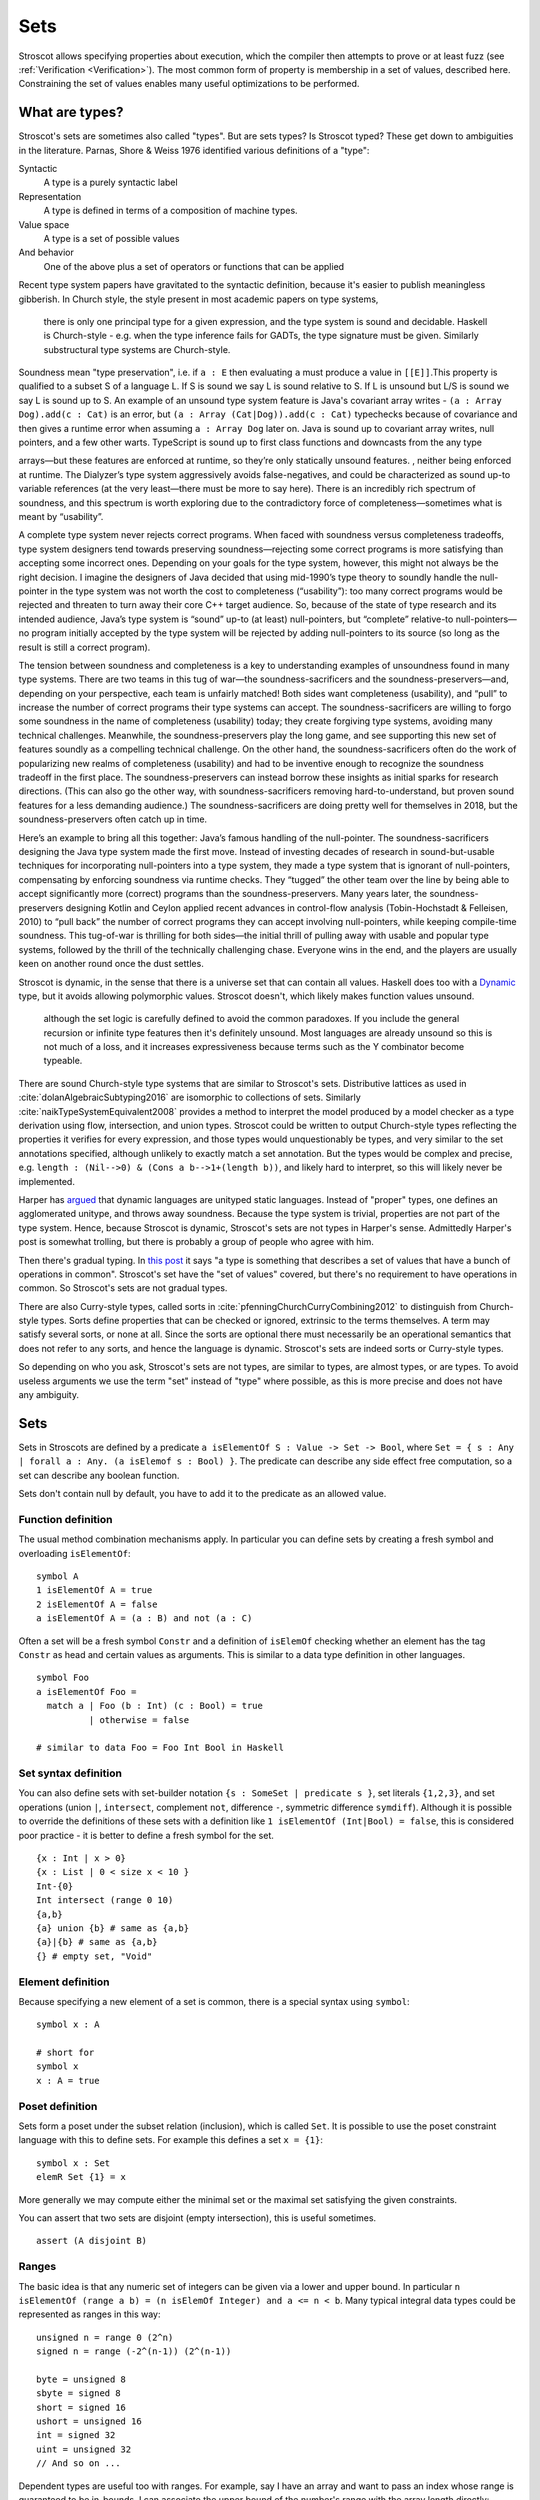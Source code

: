 Sets
####

Stroscot allows specifying properties about execution, which the compiler then attempts to prove or at least fuzz (see :ref:`Verification <Verification>`). The most common form of property is membership in a set of values, described here. Constraining the set of values enables many useful optimizations to be performed.

What are types?
===============

Stroscot's sets are sometimes also called "types". But are sets types? Is Stroscot typed? These get down to ambiguities in the literature. Parnas, Shore & Weiss 1976 identified various definitions of a "type":

Syntactic
    A type is a purely syntactic label
Representation
    A type is defined in terms of a composition of machine types.
Value space
    A type is a set of possible values
And behavior
    One of the above plus a set of operators or functions that can be applied

Recent type system papers have gravitated to the syntactic definition, because it's easier to publish meaningless gibberish.
In Church style, the style present in most academic papers on type systems,

 there is only one principal type for a given expression, and the type system is sound and decidable. Haskell is Church-style - e.g. when the type inference fails for GADTs, the type signature must be given. Similarly substructural type systems are Church-style.

Soundness mean "type preservation", i.e. if ``a : E`` then evaluating ``a`` must produce a value in ``[[E]]``.This property is qualified to a subset S of a language L. If S is sound we say L is sound relative to S. If L is unsound but L/S is sound we say L is sound up to S. An example of an unsound type system feature is Java's covariant array writes - ``(a : Array Dog).add(c : Cat)`` is an error, but ``(a : Array (Cat|Dog)).add(c : Cat)`` typechecks because of covariance and then gives a runtime error when assuming ``a : Array Dog`` later on. Java is sound up to covariant array writes, null pointers, and a few other warts. TypeScript is sound up to first class functions and downcasts from the any type

arrays—but these features are enforced at runtime, so they’re only statically unsound features. , neither being enforced at runtime. The Dialyzer’s type system aggressively avoids false-negatives, and could be characterized as sound up-to variable references (at the very least—there must be more to say here). There is an incredibly rich spectrum of soundness, and this spectrum is worth exploring due to the contradictory force of completeness—sometimes what is meant by “usability”.

A complete type system never rejects correct programs. When faced with soundness versus completeness tradeoffs, type system designers tend towards preserving soundness—rejecting some correct programs is more satisfying than accepting some incorrect ones. Depending on your goals for the type system, however, this might not always be the right decision. I imagine the designers of Java decided that using mid-1990’s type theory to soundly handle the null-pointer in the type system was not worth the cost to completeness (“usability”): too many correct programs would be rejected and threaten to turn away their core C++ target audience. So, because of the state of type research and its intended audience, Java’s type system is “sound” up-to (at least) null-pointers, but “complete” relative-to null-pointers—no program initially accepted by the type system will be rejected by adding null-pointers to its source (so long as the result is still a correct program).

The tension between soundness and completeness is a key to understanding examples of unsoundness found in many type systems. There are two teams in this tug of war—the soundness-sacrificers and the soundness-preservers—and, depending on your perspective, each team is unfairly matched! Both sides want completeness (usability), and “pull” to increase the number of correct programs their type systems can accept. The soundness-sacrificers are willing to forgo some soundness in the name of completeness (usability) today; they create forgiving type systems, avoiding many technical challenges. Meanwhile, the soundness-preservers play the long game, and see supporting this new set of features soundly as a compelling technical challenge. On the other hand, the soundness-sacrificers often do the work of popularizing new realms of completeness (usability) and had to be inventive enough to recognize the soundness tradeoff in the first place. The soundness-preservers can instead borrow these insights as initial sparks for research directions. (This can also go the other way, with soundness-sacrificers removing hard-to-understand, but proven sound features for a less demanding audience.) The soundness-sacrificers are doing pretty well for themselves in 2018, but the soundness-preservers often catch up in time.

Here’s an example to bring all this together: Java’s famous handling of the null-pointer. The soundness-sacrificers designing the Java type system made the first move. Instead of investing decades of research in sound-but-usable techniques for incorporating null-pointers into a type system, they made a type system that is ignorant of null-pointers, compensating by enforcing soundness via runtime checks. They “tugged” the other team over the line by being able to accept significantly more (correct) programs than the soundness-preservers. Many years later, the soundness-preservers designing Kotlin and Ceylon applied recent advances in control-flow analysis (Tobin-Hochstadt & Felleisen, 2010) to “pull back” the number of correct programs they can accept involving null-pointers, while keeping compile-time soundness. This tug-of-war is thrilling for both sides—the initial thrill of pulling away with usable and popular type systems, followed by the thrill of the technically challenging chase. Everyone wins in the end, and the players are usually keen on another round once the dust settles.



Stroscot is dynamic, in the sense that there is a universe set that can contain all values. Haskell does too with a `Dynamic <https://hackage.haskell.org/package/base-4.16.1.0/docs/Data-Dynamic.html>`__ type, but it avoids allowing polymorphic values. Stroscot doesn't, which likely makes function values unsound.

 although the set logic is carefully defined to avoid the common paradoxes. If you include the general recursion or infinite type features then it's definitely unsound. Most languages are already unsound so this is not much of a loss, and it increases expressiveness because terms such as the Y combinator become typeable.

There are sound Church-style type systems that are similar to Stroscot's sets. Distributive lattices as used in :cite:`dolanAlgebraicSubtyping2016` are isomorphic to collections of sets. Similarly :cite:`naikTypeSystemEquivalent2008` provides a method to interpret the model produced by a model checker as a type derivation using flow, intersection, and union types. Stroscot could be written to output Church-style types reflecting the properties it verifies for every expression, and those types would unquestionably be types, and very similar to the set annotations specified, although unlikely to exactly match a set annotation. But the types would be complex and precise, e.g. ``length : (Nil-->0) & (Cons a b-->1+(length b))``, and likely hard to interpret, so this will likely never be implemented.

Harper has `argued <https://existentialtype.wordpress.com/2011/03/19/dynamic-languages-are-static-languages/>`__ that dynamic languages are unityped static languages. Instead of "proper" types, one defines an agglomerated unitype, and throws away soundness. Because the type system is trivial, properties are not part of the type system. Hence, because Stroscot is dynamic, Stroscot's sets are not types in Harper's sense. Admittedly Harper's post is somewhat trolling, but there is probably a group of people who agree with him.

Then there's gradual typing. In `this post <https://wphomes.soic.indiana.edu/jsiek/what-is-gradual-typing/>`__ it says "a type is something that describes a set of values that have a bunch of operations in common". Stroscot's set have the "set of values" covered, but there's no requirement to have operations in common. So Stroscot's sets are not gradual types.

There are also Curry-style types, called sorts in :cite:`pfenningChurchCurryCombining2012` to distinguish from Church-style types. Sorts define properties that can be checked or ignored, extrinsic to the terms themselves. A term may satisfy several sorts, or none at all. Since the sorts are optional there must necessarily be an operational semantics that does not refer to any sorts, and hence the language is dynamic. Stroscot's sets are indeed sorts or Curry-style types.

So depending on who you ask, Stroscot's sets are not types, are similar to types, are almost types, or are types. To avoid useless arguments we use the term "set" instead of "type" where possible, as this is more precise and does not have any ambiguity.

Sets
====

Sets in Stroscots are defined by a predicate ``a isElementOf S : Value -> Set -> Bool``, where ``Set = { s : Any | forall a : Any. (a isElemof s : Bool) }``. The predicate can describe any side effect free computation, so a set can describe any boolean function.

Sets don't contain null by default, you have to add it to the predicate as an allowed value.

Function definition
-------------------

The usual method combination mechanisms apply. In particular you can define sets by creating a fresh symbol and overloading ``isElementOf``:

::

  symbol A
  1 isElementOf A = true
  2 isElementOf A = false
  a isElementOf A = (a : B) and not (a : C)

Often a set will be a fresh symbol ``Constr`` and a definition of ``isElemOf`` checking whether an element has the tag ``Constr`` as head and certain values as arguments. This is similar to a data type definition in other languages.

::

  symbol Foo
  a isElementOf Foo =
    match a | Foo (b : Int) (c : Bool) = true
            | otherwise = false

  # similar to data Foo = Foo Int Bool in Haskell

Set syntax definition
---------------------

You can also define sets with set-builder notation ``{s : SomeSet | predicate s }``, set literals ``{1,2,3}``, and set operations (union ``|``, ``intersect``, complement ``not``, difference ``-``, symmetric difference ``symdiff``). Although it is possible to override the definitions of these sets with a definition like ``1 isElementOf (Int|Bool) = false``, this is considered poor practice - it is better to define a fresh symbol for the set.

::

  {x : Int | x > 0}
  {x : List | 0 < size x < 10 }
  Int-{0}
  Int intersect (range 0 10)
  {a,b}
  {a} union {b} # same as {a,b}
  {a}|{b} # same as {a,b}
  {} # empty set, "Void"

Element definition
------------------

Because specifying a new element of a set is common, there is a special syntax using ``symbol``:

::

  symbol x : A

  # short for
  symbol x
  x : A = true

Poset definition
----------------

Sets form a poset under the subset relation (inclusion), which is called ``Set``. It is possible to use the poset constraint language with this to define sets. For example this defines a set ``x = {1}``:

::

   symbol x : Set
   elemR Set {1} = x

More generally we may compute either the minimal set or the maximal set satisfying the given constraints.

You can assert that two sets are disjoint (empty intersection), this is useful sometimes.

::

  assert (A disjoint B)

Ranges
------

The basic idea is that any numeric set of integers can be given via a lower and upper bound. In particular ``n isElementOf (range a b) = (n isElemOf Integer) and a <= n < b``. Many typical integral data types could be represented as ranges in this way:

::

  unsigned n = range 0 (2^n)
  signed n = range (-2^(n-1)) (2^(n-1))

  byte = unsigned 8
  sbyte = signed 8
  short = signed 16
  ushort = unsigned 16
  int = signed 32
  uint = unsigned 32
  // And so on ...

Dependent types are useful too with ranges. For example, say I have an array and want to pass an index whose range is guaranteed to be in-bounds. I can associate the upper bound of the number's range with the array length directly:

::

  get : forall T. (array : Array T) -> range 0 (length array) -> T
  get array index = array[index]

Fixed-point rationals
---------------------

There are also fixed-point rational formats like ``x divided_by 2^5 : Scaled int (2^5)`` where ``x`` is an integer and ``2^5 `` is the denominator. The definition is just ``Scaled t d = { x : Rational | numerator x isElemOf t and denominator x == d }``.

Enumeration
-----------

An enumeration is a set of symbols but the order of the symbols is defined.

::

   enum Doneness {Rare, MediumRare, Medium, WellDone}

   Rare < WellDone # true

It's a macro that defines the symbols, a comparison operator, conversion to/from an integer, and other operations.

ADTs
----

Abstract data types are sets containing trees of uninterpreted symbols. So a datatype declaration (from `here <https://github.com/UlfNorell/insane/blob/master/Context.agda>`__)

::

   data Cxt [ Ty : Cxt Ty -> Set ] : Set where
      nil  : Cxt Ty
      snoc : (G : Cxt Ty) -> Ty G -> Cxt Ty

is equivalent to

::

   symbol nil
   symbol snoc
   Cxt Ty = a = arbElem(); assume(a isOfType Cxt Ty); assert(Ty a isElemOf Set); Set { x where
      (x == nil
      or exists G y. x == (snoc G y) && G isElemOf (Cxt Ty) && y isElemOf (Ty G))
   }

:cite:`dolanPolymorphismSubtypingType2017` section 2.2 says the recursive appearance of ``Cxt Ty`` is interpreted using the least pre-fixed point and Bekić's theorem, but I think any fixed point will do.

Records
-------

Record specifications can be closed, listing all properties, or open, allowing other associations not mentioned. For example ``{a: "s", b: 2} isElementOf OpenRec [("b",Int)]``. The fields can be ordered or unordered. Some fields can be omitted, i.e. they are optional. This is different from a ``Maybe`` type because ``{a: Nothing}`` is distinct from ``{}``. This can be accomplished by writing ``Rec [("b",Int,Optional)]``.

Rich Hickey seems to think values like ``("b",Int)`` are important and should have names like ``:b`` and ``:c``, so you can write ``{b: 2, c: 3} isElementOf Rec [:b,opt :c]``. I guess? It could be useful if you use the same fields a lot, but it doesn't save too much typing. The real optimization is defining collections of fields, so you can write ``Rec ([:b,:c] ++ standardfields)``.

Clojure also has this thing about namespace qualification for records. XML had qualified names (namespaces), JSON doesn't. Everybody has switched from XML to JSON. So it seems like namespaces are overcomplicating the issue. Generally formats have a single domain of authority and don't need namespacing - the interpretation of a field is a property of the schema, not the value. This can be seen in the evolution of the ``<svg>`` element from

If you do have user-defined fields and need some simple thing to avoid key collisions you can use long key names like "org.mycompany.thing". This relies on the simple assumption that non-namespaced property names won’t have "." in them. But unlike a namespace mechanism this doesn't view unqualified names as incomplete qualified names, rather it sees qualified names as over-specialized names. "Over" is because you can't access it like ``obj.org.mycompany.thing``, you have to write ``obj["org.mycompany.thing"]``.

Tracing
-------

Often when checking if a value is in a set we want a detailed explanation why a value is not in a set, e.g. ``(1,"a") isElementOf (Int,Int)`` could output ``not element: second component "a" is not in set Int``. More generally the message looks like ``not element: $at $val is not in set $set`` and there is a stack of such messages from most specific to the overall expression.

Alternately we could provide the reduction history, something like:

::

  (1,"a") isElementOf (Int,Int)
  1 isElementOf Int and "a" isElementOf Int
  True and "a" isElementOf Int
  True and False
  False

But basically this is an error message and error messages are hard.

Annotations
===========

Programmers can use annotations to say that a value is in a specific set. This restricts the possible range of values an identifier may take, allowing the compiler to optimize for a specific runtime representation.

Set annotations are translated to assertions, and these assertions are statically checked, meaning values outside the set will give an assertion failure.

::

  a : T = { assert(a isElemOf T); a }

Don't override ``:``, it is intended as a no-op. For conversions use the explicit function ``convert Int64 2``.

Function annotations
====================

The main function type declaration restricts the definition of the function so it is only applied on the type, i.e. without other definitions the function is not defined outside its type. You can define multiple restricted functions to obtain overloaded behavior on different types. The restriction shows up in documentation and IDE tooltips.

::

   A : S -> T -> Int
   A = ...

   -- expands to

   A$untyped = ...
   A s t | $args isElemOf (S,T) = {
      ret = A$untyped $args
      assert (ret isElemOf Int)
      ret
   }

This behavior seems more similar to the type declarations found in other languages, hence why it is the default. E.g. in Rust ``i32 f(i32)`` cannot be applied to ``i64``, whereas with the ``check`` version ``f`` could be applied to ``i64``.

Dependent types
---------------

The types can bind the value, so Stroscot can express dependent types. And the values are in scope in the type, so even `insanely dependent types <https://github.com/UlfNorell/insane/>`__ can be defined:

::

  A : (s : S s) -> T s
  A = ...

  -- expands to
  A$untyped = ...
  A s | $args isElemOf (S s) = {
      ret = A$untyped $args
      assert (ret isElemOf (T s))
      ret

Check
-----

Another version of typing functions simply checks compatibility with a type, that the return value is in the expected set over the whole input range.

::

   A = ...

   check A : S -> Int

   -- expands to

   A = ...

   {
     s = arbElem()
     assume(s isElemOf S)
     assert(A s isElemOf Int)
   }

Total check
-----------

``check`` allows partial functions, i.e. nonterminating behavior or throwing exceptions. With a total check all behavior must be accounted for, similar to checked exceptions.

::

   total_check (/) : Int -> (Int | DivideByZero)

You can also specify a total type signature:

::

   total A : S -> T -> (Int | DivideByZero)
   A = ...

This is equivalent to specifying the regular type signature and also a ``total_check``.

Total check can be used for unit testing, just put the arguments and results in singleton sets:

::

   check square :  {2} -> {4}
   check square :  {3} -> {9}


Contracts
---------

Spec#, Eiffel, Ada SPARK, and Argus have "contracts", requires/ensures on methods. Many checks/throws in .NET and Java can be expressed as preconditions. In Stroscot preconditions can be represented using dependent types and a refinement type on the argument before the result. E.g. a "requires notnull" is written:

::

  total head : { xs : [a] | not (null xs) } -> a

And a multiple argument example, ``requires a >= b``:

::

  total (-) : (a : Nat) -> { b : Nat | a >= b } -> Nat

It looks a little weird, but IMO it's fine, and macros can implement the ``requires`` syntax if need be.

Postconditions ("ensures") can be expressed as restrictions on the return type:

::

  total square : Int -> {x : Int | x >= 0}

The curse of static typing
--------------------------

If a function ``foo`` does something unexpected, there are three possibilities:

1. Some unusual overloading of foo was defined. That is that clause's problem. You shouldn't override equals to return true only if the square root of one is the same as the other, and similarly you shouldn't have overloaded foo and done something unexpected. Static verification can help with this by documenting the expected properties. The solutions are to verify, change the behavior, or split the behavior into a different function name.

2. foo was defined with a reasonable clause but the clause relied on a contract that wasn't described. This is harder to catch as static verification usually only covers a subset of behavior, but the solution is to limit the clause with a signature / contract.

3. foo would work, but its signature has been defined too narrowly so is undefined

Usually functions are clearly written and work as long as the functions they call work on the arguments. So it is this third case that bites, because you can overload the called functions but you can't relax the signature. So restrictive signatures are a curse in this example.

Type synthesis
==============

Type synthesis is tricky, but with the termination checker we don't have any visible types. The optimizer does a form of type synthesis when it assigns formats to values, but the formats can be conditional on state, and the optimizer will use a catch-all format for hard cases, so the formats are complete but not sound. The only useful case for a complex type synthesis algorithm might be pretty-printed type signatures in documentation, but there having the developer specify type signatures is a viable option.

But `dependent <https://github.com/UlfNorell/insane/>`__
`circular <https://github.com/gelisam/circular-sig>`__ dependent types will presumably ruin all the fun and require type signatures.

We could do synthesis at run time, e.g. the type of a list of values is the list type applied to the set of values contained in the list. This might be useful for resolving type-overloaded methods.

Roles
=====

Roles are just an optimization for ``coerce``, but there are better ways to implement optimizations. It seems like a dirty hack to solve a pressing problem. I think Stroscot can get by without them.

